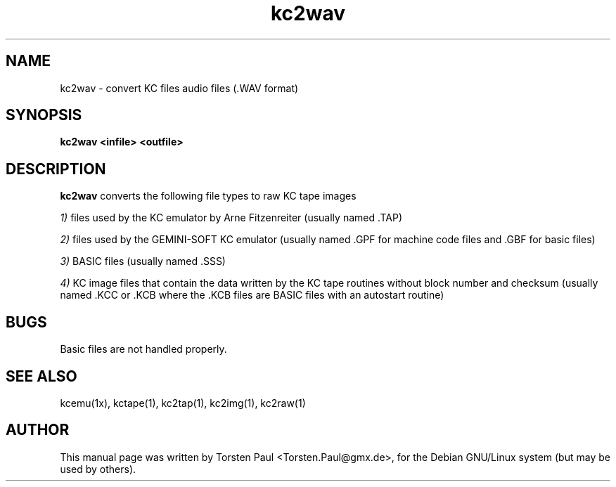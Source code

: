 .TH kc2wav 1

.SH NAME
kc2wav \- convert KC files audio files (.WAV format)

.SH SYNOPSIS
.B kc2wav <infile> <outfile>
.br

.SH DESCRIPTION
.B kc2wav
converts the following file types to raw KC tape images

.LP
.IR 1)
files used by the KC emulator by Arne Fitzenreiter (usually
named .TAP)
.LP
.IR 2)
files used by the GEMINI-SOFT KC emulator (usually named .GPF
for machine code files and .GBF for basic files)
.LP
.IR 3)
BASIC files (usually named .SSS)
.LP
.IR 4)
KC image files that contain the data written by the KC tape routines
without block number and checksum (usually named .KCC or .KCB
where the .KCB files are BASIC files with an autostart routine)

.SH BUGS
Basic files are not handled properly.

.SH SEE ALSO
kcemu(1x), kctape(1), kc2tap(1), kc2img(1), kc2raw(1)

.SH AUTHOR
This manual page was written by Torsten Paul <Torsten.Paul@gmx.de>,
for the Debian GNU/Linux system (but may be used by others).
